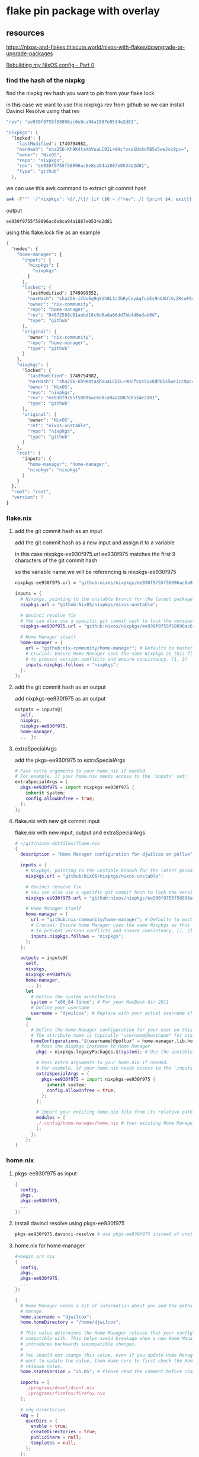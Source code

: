 #+STARTUP: content
* flake pin package with overlay
** resources

[[https://nixos-and-flakes.thiscute.world/nixos-with-flakes/downgrade-or-upgrade-packages]]

[[https://youtu.be/43VvFgPsPtY?si=PAanGM2cHxzcrqOm&t=1450][Rebuilding my NixOS config - Part 0]]

*** find the hash of the nixpkg

find the nixpkg rev hash you want to pin from your flake.lock

in this case we want to use this nixpkgs rev from github
so we can install Davinci Resolve using that rev

#+begin_src nix
"rev": "ee930f9755f58096ac6e8ca94a1887e0534e2d81",
#+end_src

#+begin_src nix
"nixpkgs": {
  "locked": {
    "lastModified": 1749794982,
    "narHash": "sha256-Kh9K4taXbVuaLC0IL+9HcfvxsSUx8dPB5s5weJcc9pc=",
    "owner": "NixOS",
    "repo": "nixpkgs",
    "rev": "ee930f9755f58096ac6e8ca94a1887e0534e2d81",
    "type": "github"
  },
#+end_src

we can use this awk command to extract git commit hash

#+begin_src sh
awk -F'"' '/"nixpkgs": \{/,/\}/ {if ($0 ~ /"rev": /) {print $4; exit}}' flake.lock
#+end_src

output

#+begin_example
ee930f9755f58096ac6e8ca94a1887e0534e2d81
#+end_example

using this flake.lock file as an example

#+begin_src nix
{
  "nodes": {
    "home-manager": {
      "inputs": {
        "nixpkgs": [
          "nixpkgs"
        ]
      },
      "locked": {
        "lastModified": 1749999552,
        "narHash": "sha256-iCUuEq9qXUh8L1c2bRyCayAqfuUEs9nGAUlXv2RcoF8=",
        "owner": "nix-community",
        "repo": "home-manager",
        "rev": "04672588c61aebd18c0d0ada66dd7bb4d8edab0d",
        "type": "github"
      },
      "original": {
        "owner": "nix-community",
        "repo": "home-manager",
        "type": "github"
      }
    },
    "nixpkgs": {
      "locked": {
        "lastModified": 1749794982,
        "narHash": "sha256-Kh9K4taXbVuaLC0IL+9HcfvxsSUx8dPB5s5weJcc9pc=",
        "owner": "NixOS",
        "repo": "nixpkgs",
        "rev": "ee930f9755f58096ac6e8ca94a1887e0534e2d81",
        "type": "github"
      },
      "original": {
        "owner": "NixOS",
        "ref": "nixos-unstable",
        "repo": "nixpkgs",
        "type": "github"
      }
    },
    "root": {
      "inputs": {
        "home-manager": "home-manager",
        "nixpkgs": "nixpkgs"
      }
    }
  },
  "root": "root",
  "version": 7
}
#+end_src

*** flake.nix
**** add the git commit hash as an input

add the git commit hash as a new input
and assign it to a variable 

in this case nixpkgs-ee930f975.url
ee930f975 matches the first 9 characters of the git commit hash

so the variable name we will be referencing is nixpkgs-ee930f975

#+begin_src nix
nixpkgs-ee930f975.url = "github:nixos/nixpkgs/ee930f9755f58096ac6e8ca94a1887e0534e2d81";
#+end_src

#+begin_src nix
inputs = {
  # Nixpkgs, pointing to the unstable branch for the latest packages
  nixpkgs.url = "github:NixOS/nixpkgs/nixos-unstable";

  # davinci resolve fix
  # You can also use a specific git commit hash to lock the version
  nixpkgs-ee930f975.url = "github:nixos/nixpkgs/ee930f9755f58096ac6e8ca94a1887e0534e2d81";

  # Home Manager itself
  home-manager = {
    url = "github:nix-community/home-manager"; # Defaults to master/unstable branch [1]
    # Crucial: Ensure Home Manager uses the same Nixpkgs as this flake
    # to prevent version conflicts and ensure consistency. [1, 2]
    inputs.nixpkgs.follows = "nixpkgs";
  };
};
#+end_src

**** add the git commit hash as an output

add nixpkgs-ee930f975 as an output

#+begin_src nix
outputs = inputs@{
  self,
  nixpkgs,
  nixpkgs-ee930f975,
  home-manager,
  ... }:
#+end_src

**** extraSpecialArgs

add the pkgs-ee930f975 to extraSpecialArgs

#+begin_src nix
# Pass extra arguments to your home.nix if needed.
# For example, if your home.nix needs access to the 'inputs' set:
extraSpecialArgs = {
  pkgs-ee930f975 = import nixpkgs-ee930f975 {
    inherit system;
    config.allowUnfree = true;
  };
};
#+end_src

**** flake.nix with new git commit input

flake.nix with new input, output and extraSpecialArgs

#+begin_src nix
# ~/git/nixos-dotfiles/flake.nix
{
  description = "Home Manager configuration for djwilcox on pollux";

  inputs = {
    # Nixpkgs, pointing to the unstable branch for the latest packages
    nixpkgs.url = "github:NixOS/nixpkgs/nixos-unstable";

    # davinci resolve fix
    # You can also use a specific git commit hash to lock the version
    nixpkgs-ee930f975.url = "github:nixos/nixpkgs/ee930f9755f58096ac6e8ca94a1887e0534e2d81";

    # Home Manager itself
    home-manager = {
      url = "github:nix-community/home-manager"; # Defaults to master/unstable branch [1]
      # Crucial: Ensure Home Manager uses the same Nixpkgs as this flake
      # to prevent version conflicts and ensure consistency. [1, 2]
      inputs.nixpkgs.follows = "nixpkgs";
    };
  };

  outputs = inputs@{
    self,
    nixpkgs,
    nixpkgs-ee930f975,
    home-manager,
    ... }:
    let
      # Define the system architecture
      system = "x86_64-linux"; # For your MacBook Air 2011
      # Define your username
      username = "djwilcox"; # Replace with your actual username if different
    in
    {
      # Define the Home Manager configuration for your user on this host
      # The attribute name is typically "username@hostname" for standalone setups [3]
      homeConfigurations."${username}@pollux" = home-manager.lib.homeManagerConfiguration {
        # Pass the Nixpkgs instance to Home Manager
        pkgs = nixpkgs.legacyPackages.${system}; # Use the unstable nixpkgs for packages [3]
        
        # Pass extra arguments to your home.nix if needed.
        # For example, if your home.nix needs access to the 'inputs' set:
        extraSpecialArgs = {
          pkgs-ee930f975 = import nixpkgs-ee930f975 {
            inherit system;
            config.allowUnfree = true;
          };
        };
        
        # Import your existing home.nix file from its relative path within this repository [3]
        modules = [
        ./.config/home-manager/home.nix # Your existing Home Manager configuration
        ];
      };
    };
}
#+end_src

*** home.nix
**** pkgs-ee930f975 as input

#+begin_src nix
{
  config,
  pkgs,
  pkgs-ee930f975,
  ...
}:
#+end_src

**** install davinci resolve using pkgs-ee930f975

#+begin_src nix
pkgs-ee930f975.davinci-resolve # use pkgs-ee930f975 instead of unstable
#+end_src

**** home.nix for home-manager

#+begin_src nix
,#+begin_src nix
{
  config,
  pkgs,
  pkgs-ee930f975,
  ...
}:

{
  # Home Manager needs a bit of information about you and the paths it should
  # manage.
  home.username = "djwilcox";
  home.homeDirectory = "/home/djwilcox";

  # This value determines the Home Manager release that your configuration is
  # compatible with. This helps avoid breakage when a new Home Manager release
  # introduces backwards incompatible changes.
  #
  # You should not change this value, even if you update Home Manager. If you do
  # want to update the value, then make sure to first check the Home Manager
  # release notes.
  home.stateVersion = "25.05"; # Please read the comment before changing.

  imports = [
    ./programs/dconf/dconf.nix
    ./programs/firefox/firefox.nix
  ];
 
  # xdg directories
  xdg = {
    userDirs = {
      enable = true;
      createDirectories = true;
      publicShare = null;
      templates = null;
    };
  };

  nixpkgs.config.allowUnfree = true;
  
  programs.emacs = {
    enable = true;
    package = pkgs.emacs-pgtk;
  };

  # The home.packages option allows you to install Nix packages into your
  # environment.
  home.packages = with pkgs; [
    abook
    apg
    alacritty
    aria2
    aspell
    aspellDicts.en
    bat
    bc
    chromium
    curl
    pkgs-ee930f975.davinci-resolve # use pkgs-ee930f975 instead of unstable
    dict
    dconf-editor
    fd
    fdk-aac-encoder
    ffmpeg-full
    file
    fira-code
    git
    gnome-tweaks
    gnumake
    handbrake
    imagemagick
    iosevka
    libnotify
    libwebp
    kodi-wayland
    mpc
    mpd
    mpv
    ncdu
    ncmpc
    nerd-fonts.fira-code
    noto-fonts-emoji
    oath-toolkit
    obs-studio
    openvpn
    pandoc
    pinentry-curses
    playerctl
    realesrgan-ncnn-vulkan
    ripgrep
    sox
    tmux
    translate-shell
    transmission_4-gtk
    ts
    unzip
    yt-dlp
    wget
    widevine-cdm
    wl-clipboard
    zathura
    zip
  ];


  

  # home sessions variables
  home.sessionVariables = {
    XCURSOR_THEME = "Adwaita";
    XCURSOR_SIZE = "24";
  };

services = {
  emacs = {
    enable = true;
    package = pkgs.emacs-pgtk;
  };
  gnome-keyring = {
    enable = true;
  };
  gpg-agent = {
    enable = true;
    extraConfig = ''
      allow-emacs-pinentry
      allow-loopback-pinentry
    '';
  };
  mpd = {
    enable = true;
    musicDirectory = "~/Music";
    network = {
      startWhenNeeded = true;
    };
    extraConfig = ''
      audio_output {
        type "pipewire"
        name "My PipeWire Output"
      }
    '';
  };
};

# systemd
systemd.user.sessionVariables = {
  SSH_AUTH_SOCK = "/run/user/1000/keyring/ssh";
  WAYLAND_DISPLAY = "wayland-0";
};

# gtk
gtk = {
  enable = true;
  gtk3.extraConfig = {
    gtk-application-prefer-dark-theme = true;
  };
  gtk4.extraConfig = {
    gtk-application-prefer-dark-theme = true;
  };
};

# mpv mpris 
nixpkgs.overlays = [
  (self: super: {
    mpv = super.mpv.override {
      scripts = [ self.mpvScripts.mpris ];
    };
  })
];

  # Home Manager is pretty good at managing dotfiles. The primary way to manage
  # plain files is through 'home.file'.
  home.file = {
    # # Building this configuration will create a copy of 'dotfiles/screenrc' in
    # # the Nix store. Activating the configuration will then make '~/.screenrc' a
    # # symlink to the Nix store copy.
    # ".screenrc".source = dotfiles/screenrc;

    # # You can also set the file content immediately.
    # ".gradle/gradle.properties".text = ''
    #   org.gradle.console=verbose
    #   org.gradle.daemon.idletimeout=3600000
    # '';
  };

  # Home Manager can also manage your environment variables through
  # 'home.sessionVariables'. These will be explicitly sourced when using a
  # shell provided by Home Manager. If you don't want to manage your shell
  # through Home Manager then you have to manually source 'hm-session-vars.sh'
  # located at either
  #
  #  ~/.nix-profile/etc/profile.d/hm-session-vars.sh
  #
  # or
  #
  #  ~/.local/state/nix/profiles/profile/etc/profile.d/hm-session-vars.sh
  #
  # or
  #
  #  /etc/profiles/per-user/djwilcox/etc/profile.d/hm-session-vars.sh
  #
  home.sessionVariables = {
    # EDITOR = "emacs";
  };

  # Let Home Manager install and manage itself.
  programs.home-manager.enable = true;
}
#+end_src

*** update

#+begin_src sh
nix flake update
#+end_src

#+begin_src sh
home-manager switch --flake '.#djwilcox@pollux'
#+end_src

